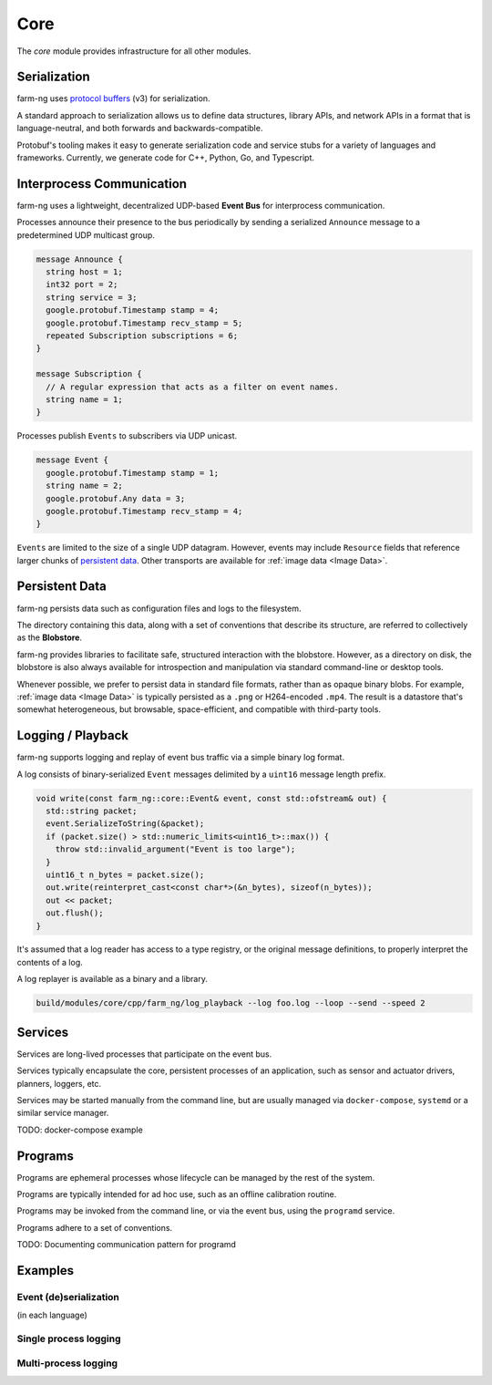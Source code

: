 .. _chapter-core_module:

Core
=====

The `core` module provides infrastructure for all other modules.

Serialization
-------------

farm-ng uses `protocol buffers <https://developers.google.com/protocol-buffers>`_
(v3) for serialization.

A standard approach to serialization allows us to define data structures, library APIs, and network APIs in a format that
is language-neutral, and both forwards and backwards-compatible.

Protobuf's tooling makes it easy to generate serialization code and service stubs for a variety of languages and frameworks.
Currently, we generate code for C++, Python, Go, and Typescript.


Interprocess Communication
--------------------------

farm-ng uses a lightweight, decentralized UDP-based **Event Bus** for interprocess communication.

Processes announce their presence to the bus periodically by sending a serialized ``Announce`` message to a predetermined UDP multicast group.

.. code-block:: proto

  message Announce {
    string host = 1;
    int32 port = 2;
    string service = 3;
    google.protobuf.Timestamp stamp = 4;
    google.protobuf.Timestamp recv_stamp = 5;
    repeated Subscription subscriptions = 6;
  }

  message Subscription {
    // A regular expression that acts as a filter on event names.
    string name = 1;
  }

Processes publish ``Events`` to subscribers via UDP unicast.

.. code-block:: proto

  message Event {
    google.protobuf.Timestamp stamp = 1;
    string name = 2;
    google.protobuf.Any data = 3;
    google.protobuf.Timestamp recv_stamp = 4;
  }

``Events`` are limited to the size of a single UDP datagram. However, events may include ``Resource`` fields that reference larger chunks of `persistent data`_. Other transports are available for :ref:`image data <Image Data>`.

Persistent Data
---------------

farm-ng persists data such as configuration files and logs to the filesystem.

The directory containing this data, along with a set of conventions that describe its structure, are referred to collectively as the **Blobstore**.

farm-ng provides libraries to facilitate safe, structured interaction with the blobstore.
However, as a directory on disk, the blobstore is also always available for introspection and manipulation via standard command-line or desktop tools.

Whenever possible, we prefer to persist data in standard file formats, rather than as opaque binary blobs.
For example, :ref:`image data <Image Data>` is typically persisted as a ``.png`` or H264-encoded ``.mp4``.
The result is a datastore that's somewhat heterogeneous, but browsable, space-efficient, and compatible with third-party tools.

Logging / Playback
------------------

farm-ng supports logging and replay of event bus traffic via a simple binary log format.

A log consists of binary-serialized ``Event`` messages delimited by a ``uint16`` message length prefix.

.. code-block:: cpp

    void write(const farm_ng::core::Event& event, const std::ofstream& out) {
      std::string packet;
      event.SerializeToString(&packet);
      if (packet.size() > std::numeric_limits<uint16_t>::max()) {
        throw std::invalid_argument("Event is too large");
      }
      uint16_t n_bytes = packet.size();
      out.write(reinterpret_cast<const char*>(&n_bytes), sizeof(n_bytes));
      out << packet;
      out.flush();
    }

It's assumed that a log reader has access to a type registry, or the original message definitions, to properly interpret the contents of a log.

A log replayer is available as a binary and a library.

.. code-block:: bash

  build/modules/core/cpp/farm_ng/log_playback --log foo.log --loop --send --speed 2

Services
--------
Services are long-lived processes that participate on the event bus.

Services typically encapsulate the core, persistent processes of an application, such as
sensor and actuator drivers, planners, loggers, etc.

Services may be started manually from the command line, but are usually managed via ``docker-compose``, ``systemd`` or a similar service manager.

TODO: docker-compose example

Programs
--------

Programs are ephemeral processes whose lifecycle can be managed by the rest of the system.

Programs are typically intended for ad hoc use, such as an offline calibration routine.

Programs may be invoked from the command line, or via the event bus, using the ``programd`` service.

Programs adhere to a set of conventions.

TODO: Documenting communication pattern for programd

Examples
--------

Event (de)serialization
#######################
(in each language)


Single process logging
######################

Multi-process logging
######################
